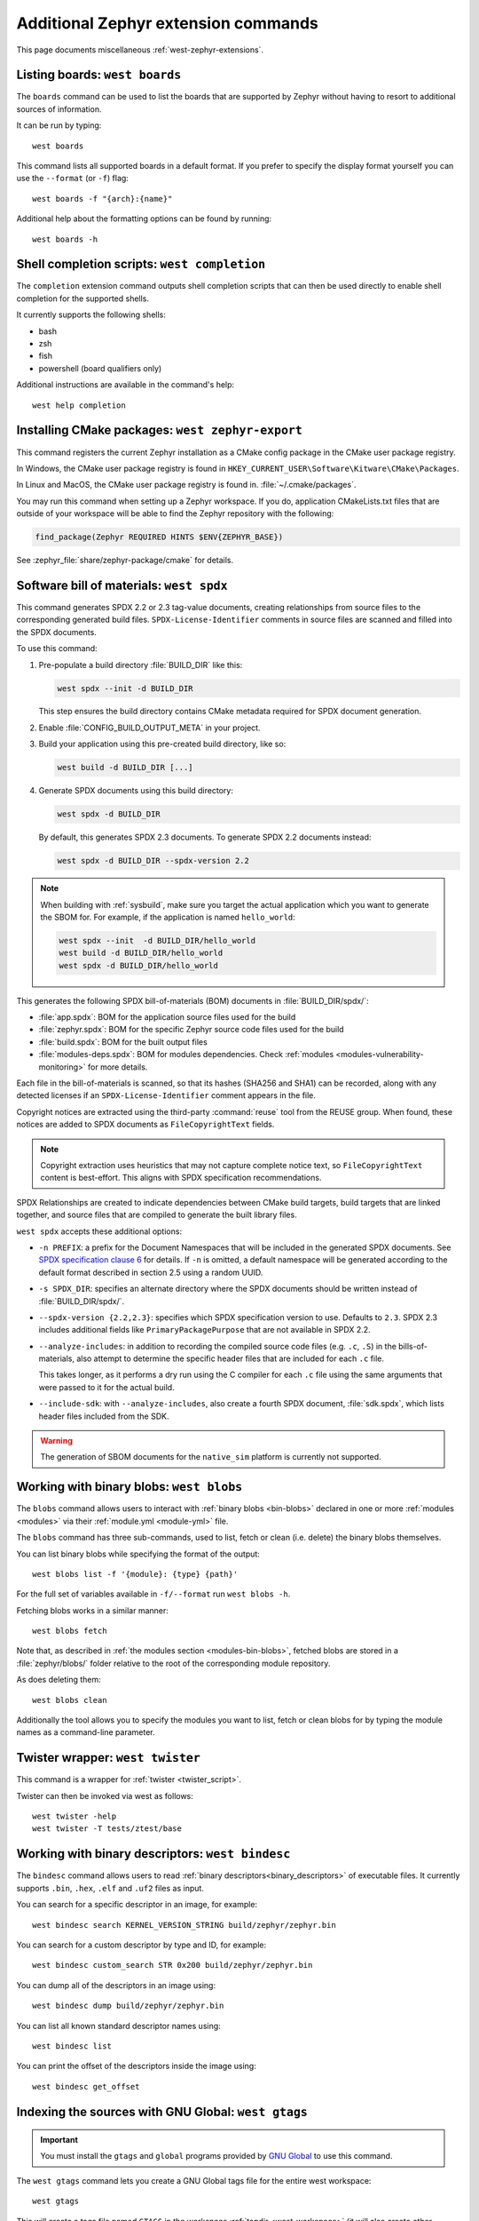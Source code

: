 .. _west-zephyr-ext-cmds:

Additional Zephyr extension commands
####################################

This page documents miscellaneous :ref:`west-zephyr-extensions`.

.. _west-boards:

Listing boards: ``west boards``
*******************************

The ``boards`` command can be used to list the boards that are supported by
Zephyr without having to resort to additional sources of information.

It can be run by typing::

  west boards

This command lists all supported boards in a default format. If you prefer to
specify the display format yourself you can use the ``--format`` (or ``-f``)
flag::

  west boards -f "{arch}:{name}"

Additional help about the formatting options can be found by running::

  west boards -h

.. _west-completion:

Shell completion scripts: ``west completion``
*********************************************

The ``completion`` extension command outputs shell completion scripts that can
then be used directly to enable shell completion for the supported shells.

It currently supports the following shells:

- bash
- zsh
- fish
- powershell (board qualifiers only)

Additional instructions are available in the command's help::

  west help completion

.. _west-zephyr-export:

Installing CMake packages: ``west zephyr-export``
*************************************************

This command registers the current Zephyr installation as a CMake
config package in the CMake user package registry.

In Windows, the CMake user package registry is found in
``HKEY_CURRENT_USER\Software\Kitware\CMake\Packages``.

In Linux and MacOS, the CMake user package registry is found in.
:file:`~/.cmake/packages`.

You may run this command when setting up a Zephyr workspace. If you do,
application CMakeLists.txt files that are outside of your workspace will be
able to find the Zephyr repository with the following:

.. code-block:: cmake

   find_package(Zephyr REQUIRED HINTS $ENV{ZEPHYR_BASE})

See :zephyr_file:`share/zephyr-package/cmake` for details.

.. _west-spdx:

Software bill of materials: ``west spdx``
*****************************************

This command generates SPDX 2.2 or 2.3 tag-value documents, creating relationships
from source files to the corresponding generated build files.
``SPDX-License-Identifier`` comments in source files are scanned and filled
into the SPDX documents.

To use this command:

#. Pre-populate a build directory :file:`BUILD_DIR` like this:

   .. code-block:: bash

      west spdx --init -d BUILD_DIR

   This step ensures the build directory contains CMake metadata required for
   SPDX document generation.

#. Enable :file:`CONFIG_BUILD_OUTPUT_META` in your project.

#. Build your application using this pre-created build directory, like so:

   .. code-block:: bash

      west build -d BUILD_DIR [...]

#. Generate SPDX documents using this build directory:

   .. code-block:: bash

      west spdx -d BUILD_DIR

   By default, this generates SPDX 2.3 documents. To generate SPDX 2.2 documents instead:

   .. code-block:: bash

      west spdx -d BUILD_DIR --spdx-version 2.2

.. note::

   When building with :ref:`sysbuild`, make sure you target the actual application
   which you want to generate the SBOM for. For example, if the application is
   named ``hello_world``:

   .. code-block:: bash

     west spdx --init  -d BUILD_DIR/hello_world
     west build -d BUILD_DIR/hello_world
     west spdx -d BUILD_DIR/hello_world

This generates the following SPDX bill-of-materials (BOM) documents in
:file:`BUILD_DIR/spdx/`:

- :file:`app.spdx`: BOM for the application source files used for the build
- :file:`zephyr.spdx`: BOM for the specific Zephyr source code files used for the build
- :file:`build.spdx`: BOM for the built output files
- :file:`modules-deps.spdx`: BOM for modules dependencies. Check
  :ref:`modules <modules-vulnerability-monitoring>` for more details.

Each file in the bill-of-materials is scanned, so that its hashes (SHA256 and
SHA1) can be recorded, along with any detected licenses if an
``SPDX-License-Identifier`` comment appears in the file.

Copyright notices are extracted using the third-party :command:`reuse` tool from the REUSE group.
When found, these notices are added to SPDX documents as ``FileCopyrightText`` fields.

.. note::
   Copyright extraction uses heuristics that may not capture complete notice text, so
   ``FileCopyrightText`` content is best-effort. This aligns with SPDX specification recommendations.

SPDX Relationships are created to indicate dependencies between
CMake build targets, build targets that are linked together, and
source files that are compiled to generate the built library files.

``west spdx`` accepts these additional options:

- ``-n PREFIX``: a prefix for the Document Namespaces that will be included in
  the generated SPDX documents. See `SPDX specification clause 6`_ for
  details. If ``-n`` is omitted, a default namespace will be generated
  according to the default format described in section 2.5 using a random UUID.

- ``-s SPDX_DIR``: specifies an alternate directory where the SPDX documents
  should be written instead of :file:`BUILD_DIR/spdx/`.

- ``--spdx-version {2.2,2.3}``: specifies which SPDX specification version to use.
  Defaults to ``2.3``. SPDX 2.3 includes additional fields like ``PrimaryPackagePurpose``
  that are not available in SPDX 2.2.

- ``--analyze-includes``: in addition to recording the compiled source code
  files (e.g. ``.c``, ``.S``) in the bills-of-materials, also attempt to
  determine the specific header files that are included for each ``.c`` file.

  This takes longer, as it performs a dry run using the C compiler for each
  ``.c`` file using the same arguments that were passed to it for the actual
  build.

- ``--include-sdk``: with ``--analyze-includes``, also create a fourth SPDX
  document, :file:`sdk.spdx`, which lists header files included from the SDK.

.. warning::

   The generation of SBOM documents for the ``native_sim`` platform is currently not supported.

.. _SPDX specification clause 6:
   https://spdx.github.io/spdx-spec/v2.2.2/document-creation-information/

.. _west-blobs:

Working with binary blobs: ``west blobs``
*****************************************

The ``blobs`` command allows users to interact with :ref:`binary blobs
<bin-blobs>` declared in one or more :ref:`modules <modules>` via their
:ref:`module.yml <module-yml>` file.

The ``blobs`` command has three sub-commands, used to list, fetch or clean (i.e.
delete) the binary blobs themselves.

You can list binary blobs while specifying the format of the output::

  west blobs list -f '{module}: {type} {path}'

For the full set of variables available in ``-f/--format`` run
``west blobs -h``.

Fetching blobs works in a similar manner::

  west blobs fetch

Note that, as described in :ref:`the modules section <modules-bin-blobs>`,
fetched blobs are stored in a :file:`zephyr/blobs/` folder relative to the root
of the corresponding module repository.

As does deleting them::

  west blobs clean

Additionally the tool allows you to specify the modules you want to list,
fetch or clean blobs for by typing the module names as a command-line
parameter.

.. _west-twister:

Twister wrapper: ``west twister``
*********************************
This command is a wrapper for :ref:`twister <twister_script>`.

Twister can then be invoked via west as follows::

  west twister -help
  west twister -T tests/ztest/base

.. _west-bindesc:

Working with binary descriptors: ``west bindesc``
*************************************************

The ``bindesc`` command allows users to read :ref:`binary descriptors<binary_descriptors>`
of executable files. It currently supports ``.bin``, ``.hex``, ``.elf`` and ``.uf2`` files
as input.

You can search for a specific descriptor in an image, for example::

   west bindesc search KERNEL_VERSION_STRING build/zephyr/zephyr.bin

You can search for a custom descriptor by type and ID, for example::

   west bindesc custom_search STR 0x200 build/zephyr/zephyr.bin

You can dump all of the descriptors in an image using::

   west bindesc dump build/zephyr/zephyr.bin

You can list all known standard descriptor names using::

   west bindesc list

You can print the offset of the descriptors inside the image using::

   west bindesc get_offset

Indexing the sources with GNU Global: ``west gtags``
****************************************************

.. important:: You must install the ``gtags`` and ``global`` programs provided
               by `GNU Global`_ to use this command.

The ``west gtags`` command lets you create a GNU Global tags file for the entire
west workspace::

  west gtags

.. _GNU Global: https://www.gnu.org/software/global/

This will create a tags file named ``GTAGS`` in the workspace :ref:`topdir
<west-workspace>` (it will also create other Global-related metadata files
named ``GPATH`` and ``GRTAGS`` in the same place).

You can then run the ``global`` command anywhere inside the
workspace to search for symbol locations using this tags file.

For example, to search for definitions of the ``arch_system_halt()`` function,
starting from the ``zephyr/drivers`` directory::

  $ cd zephyr/drivers
  $ global -x arch_system_halt
  arch_system_halt   65 ../arch/arc/core/fatal.c FUNC_NORETURN void arch_system_halt(unsigned int reason)
  arch_system_halt  455 ../arch/arm64/core/fatal.c FUNC_NORETURN void arch_system_halt(unsigned int reason)
  arch_system_halt  137 ../arch/nios2/core/fatal.c FUNC_NORETURN void arch_system_halt(unsigned int reason)
  arch_system_halt   18 ../arch/posix/core/fatal.c FUNC_NORETURN void arch_system_halt(unsigned int reason)
  arch_system_halt   17 ../arch/x86/core/fatal.c FUNC_NORETURN void arch_system_halt(unsigned int reason)
  arch_system_halt  126 ../arch/xtensa/core/fatal.c FUNC_NORETURN void arch_system_halt(unsigned int reason)
  arch_system_halt   21 ../kernel/fatal.c FUNC_NORETURN __weak void arch_system_halt(unsigned int reason)

This prints the search symbol, the line it is defined on, a relative path to
the file it is defined in, and the line itself, for all places where the symbol
is defined.

Additional tips:

- This can also be useful to search for vendor HAL function definitions.

- See the ``global`` command's manual page for more information on how to use
  this tool.

- You should run ``global``, **not** ``west global``. There is no need for a
  separate ``west global`` command since ``global`` already searches for the
  ``GTAGS`` file starting from your current working directory. This is why you
  need to run ``global`` from inside the workspace.

.. _west-patch:

Working with patches: ``west patch``
************************************

The ``patch`` command allows users to apply patches to Zephyr or Zephyr modules
in a controlled manner that makes automation and tracking easier for external applications that
use the :ref:`T2 star topology <west-t2>`. The :ref:`patches.yml <patches-yml>` file stores
metadata about patch files and fills-in the gaps between official Zephyr releases, so that users
can easily see the status of any upstreaming efforts, and determine which patches to drop before
upgrading to the next Zephyr release.

There are several sub-commands available to manage patches for Zephyr or other modules in the
workspace:

* ``apply``: apply patches listed in ``patches.yml``
* ``clean``: remove all patches that have been applied, and reset to the manifest checkout state
* ``list``: list all patches in ``patches.yml``
* ``gh-fetch``: fetch patches from a GitHub pull request

.. code-block:: none

    west-workspace/
    └── application/
       ...
       ├── west.yml
       └── zephyr
           ├── module.yml
           ├── patches
           │   ├── bootloader
           │   │   └── mcuboot
           │   │       └── my-tweak-for-mcuboot.patch
           │   └── zephyr
           │       └── my-zephyr-change.patch
           └── patches.yml

In this example, the :ref:`west manifest <west-manifests>` file, ``west.yml``, would pin to a
specific Zephyr revision (e.g. ``v4.1.0``) and apply patches against that revision of Zephyr and
the specific revisions of other modules used in the application. However, this application needs
two changes in order to meet requirements; one for Zephyr and another for MCUBoot.

.. _patches-yml:

.. code-block:: yaml

    patches:
      - path: zephyr/my-zephyr-change.patch
        sha256sum: c676cd376a4d19dc95ac4e44e179c253853d422b758688a583bb55c3c9137035
        module: zephyr
        author: Obi-Wan Kenobi
        email: obiwan@jedi.org
        date: 2025-05-04
        upstreamable: false
        comments: |
          An application-specific change we need for Zephyr.
      - path: bootloader/mcuboot/my-tweak-for-mcuboot.patch
        sha256sum: e3b0c44298fc1c149afbf4c8996fb92427ae41e4649b934ca495991b7852b855
        module: mcuboot
        author: Darth Sidious
        email: sidious@sith.org
        date: 2025-05-04
        merge-pr: https://github.com/zephyrproject-rtos/zephyr/pull/<pr-number>
        issue: https://github.com/zephyrproject-rtos/zephyr/issues/<issue-number>
        merge-status: true
        merge-commit: 1234567890abcdef1234567890abcdef12345678
        merge-date: 2025-05-06
        apply-command: git apply
        comments: |
          A change to mcuboot that has been merged already. We can remove this
          patch when we are ready to upgrade to the next Zephyr release.

Patches can easily be applied in an automated manner. For example:

.. code-block:: bash

    west init -m <manifest repo> <workspace>
    cd <workspace>
    west update
    west patch apply

When it is time to update to a newer version of Zephyr, the ``west.yml`` file can be updated to
point at the next Zephyr release, e.g. ``v4.2.0``. Patches that are no longer needed, like
``my-tweak-for-mcuboot.patch`` in the example above, can be removed from ``patches.yml`` and from
the external application repository, and then the following commands can be run.

.. code-block:: bash

    west patch clean
    west update
    west patch apply --roll-back # roll-back all patches if one does not apply cleanly

If a patch needs to be reworked, remember to update the ``patches.yml`` file with the new SHA256
checksum.

.. code-block:: bash

    sha256sum zephyr/patches/zephyr/my-zephyr-change.patch
    7d57ca78d5214f422172cc47fed9d0faa6d97a0796c02485bff0bf29455765e9

It is also possible to use ``west patch gh-fetch`` to fetch patches from a GitHub pull request and
automatically create or update the ``patches.yml`` file. This can be useful when the author already
has a number of changes captured in existing upstream pull requests.

.. code-block:: bash

    west patch gh-fetch --owner zephyrproject-rtos --repo zephyr --pull-request <pr-number> \
      --module zephyr --split-commits

The above command will create the directory and file structure below, which includes patches for
each individual commit associated with the given pull request.

.. code-block:: none

    zephyr
    ├── patches
    │   ├── first-commit-from-pr.patch
    │   ├── second-commit-from-pr.patch
    │   └── third-commit-from-pr.patch
    └── patches.yml
